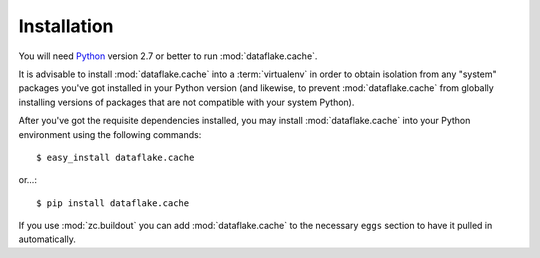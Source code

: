 Installation
============

You will need `Python <http://python.org>`_ version 2.7 or better to
run :mod:`dataflake.cache`.

It is advisable to install :mod:`dataflake.cache` into a
:term:`virtualenv` in order to obtain isolation from any "system"
packages you've got installed in your Python version (and likewise, 
to prevent :mod:`dataflake.cache` from globally installing 
versions of packages that are not compatible with your system Python).

After you've got the requisite dependencies installed, you may install
:mod:`dataflake.cache` into your Python environment using the 
following commands::

  $ easy_install dataflake.cache

or...::

  $ pip install dataflake.cache

If you use :mod:`zc.buildout` you can add :mod:`dataflake.cache`
to the necessary ``eggs`` section to have it pulled in automatically.
